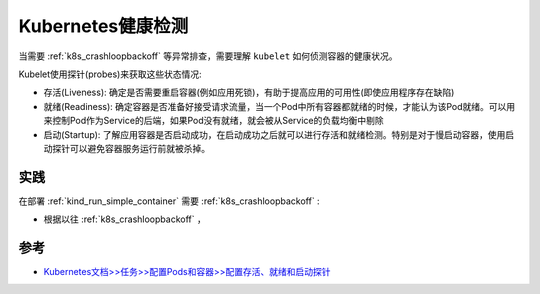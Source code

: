 .. _k8s_health_check:

=====================
Kubernetes健康检测
=====================

当需要 :ref:`k8s_crashloopbackoff` 等异常排查，需要理解 ``kubelet`` 如何侦测容器的健康状况。

Kubelet使用探针(probes)来获取这些状态情况:

- 存活(Liveness): 确定是否需要重启容器(例如应用死锁)，有助于提高应用的可用性(即使应用程序存在缺陷)
- 就绪(Readiness): 确定容器是否准备好接受请求流量，当一个Pod中所有容器都就绪的时候，才能认为该Pod就绪。可以用来控制Pod作为Service的后端，如果Pod没有就绪，就会被从Service的负载均衡中剔除
- 启动(Startup): 了解应用容器是否启动成功，在启动成功之后就可以进行存活和就绪检测。特别是对于慢启动容器，使用启动探针可以避免容器服务运行前就被杀掉。

实践
======

在部署 :ref:`kind_run_simple_container` 需要 :ref:`k8s_crashloopbackoff` :

- 根据以往 :ref:`k8s_crashloopbackoff` ，

参考
======

- `Kubernetes文档>>任务>>配置Pods和容器>>配置存活、就绪和启动探针 <https://kubernetes.io/zh-cn/docs/tasks/configure-pod-container/configure-liveness-readiness-startup-probes/>`_
